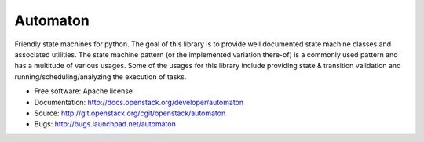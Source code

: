 =========
Automaton
=========

.. image:: https://img.shields.io/pypi/v/automaton.svg
    :target: https://pypi.python.org/pypi/automaton/
    :alt: Latest Version

.. image:: https://img.shields.io/pypi/dm/automaton.svg
    :target: https://pypi.python.org/pypi/automaton/
    :alt: Downloads

Friendly state machines for python. The goal of this library is to provide
well documented state machine classes and associated utilities. The state
machine pattern (or the implemented variation there-of) is a commonly
used pattern and has a multitude of various usages. Some of the usages
for this library include providing state & transition validation and
running/scheduling/analyzing the execution of tasks.

* Free software: Apache license
* Documentation: http://docs.openstack.org/developer/automaton
* Source: http://git.openstack.org/cgit/openstack/automaton
* Bugs: http://bugs.launchpad.net/automaton
